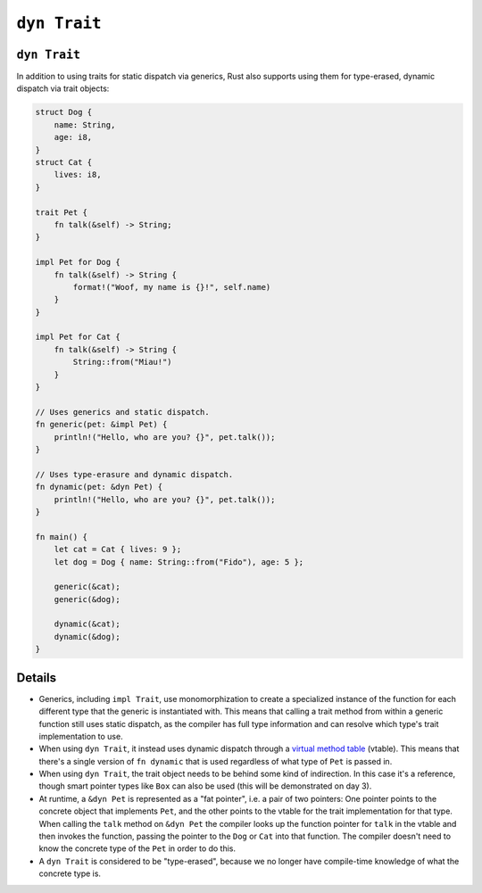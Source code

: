 ===============
``dyn Trait``
===============

---------------
``dyn Trait``
---------------

In addition to using traits for static dispatch via generics, Rust also
supports using them for type-erased, dynamic dispatch via trait objects:

.. code:: rust,editable

   struct Dog {
       name: String,
       age: i8,
   }
   struct Cat {
       lives: i8,
   }

   trait Pet {
       fn talk(&self) -> String;
   }

   impl Pet for Dog {
       fn talk(&self) -> String {
           format!("Woof, my name is {}!", self.name)
       }
   }

   impl Pet for Cat {
       fn talk(&self) -> String {
           String::from("Miau!")
       }
   }

   // Uses generics and static dispatch.
   fn generic(pet: &impl Pet) {
       println!("Hello, who are you? {}", pet.talk());
   }

   // Uses type-erasure and dynamic dispatch.
   fn dynamic(pet: &dyn Pet) {
       println!("Hello, who are you? {}", pet.talk());
   }

   fn main() {
       let cat = Cat { lives: 9 };
       let dog = Dog { name: String::from("Fido"), age: 5 };

       generic(&cat);
       generic(&dog);

       dynamic(&cat);
       dynamic(&dog);
   }

.. raw:: html

---------
Details
---------

-  Generics, including ``impl Trait``, use monomorphization to create a
   specialized instance of the function for each different type that the
   generic is instantiated with. This means that calling a trait method
   from within a generic function still uses static dispatch, as the
   compiler has full type information and can resolve which type's trait
   implementation to use.

-  When using ``dyn Trait``, it instead uses dynamic dispatch through a
   `virtual method table <https://en.wikipedia.org/wiki/Virtual_method_table>`__
   (vtable). This means that there's a single version of ``fn dynamic``
   that is used regardless of what type of ``Pet`` is passed in.

-  When using ``dyn Trait``, the trait object needs to be behind some
   kind of indirection. In this case it's a reference, though smart
   pointer types like ``Box`` can also be used (this will be
   demonstrated on day 3).

-  At runtime, a ``&dyn Pet`` is represented as a "fat pointer", i.e. a
   pair of two pointers: One pointer points to the concrete object that
   implements ``Pet``, and the other points to the vtable for the trait
   implementation for that type. When calling the ``talk`` method on
   ``&dyn Pet`` the compiler looks up the function pointer for ``talk``
   in the vtable and then invokes the function, passing the pointer to
   the ``Dog`` or ``Cat`` into that function. The compiler doesn't need
   to know the concrete type of the ``Pet`` in order to do this.

-  A ``dyn Trait`` is considered to be "type-erased", because we no
   longer have compile-time knowledge of what the concrete type is.

.. raw:: html

